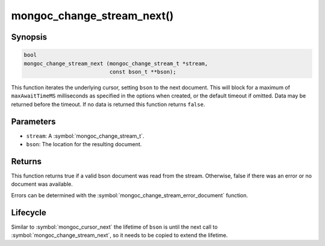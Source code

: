 .. _mongoc_change_stream_next

mongoc_change_stream_next()
===========================

Synopsis
--------

.. code-block:: c

  bool
  mongoc_change_stream_next (mongoc_change_stream_t *stream,
                             const bson_t **bson);

This function iterates the underlying cursor, setting ``bson`` to the next
document. This will block for a maximum of ``maxAwaitTimeMS`` milliseconds as
specified in the options when created, or the default timeout if omitted. Data
may be returned before the timeout. If no data is returned this function returns
``false``.

Parameters
----------

* ``stream``: A :symbol:`mongoc_change_stream_t`.
* ``bson``: The location for the resulting document.

Returns
-------

This function returns true if a valid bson document was read from the stream.
Otherwise, false if there was an error or no document was available.

Errors can be determined with the :symbol:`mongoc_change_stream_error_document`
function.

Lifecycle
---------

Similar to :symbol:`mongoc_cursor_next` the lifetime of ``bson`` is until the
next call to :symbol:`mongoc_change_stream_next`, so it needs to be copied to
extend the lifetime.
